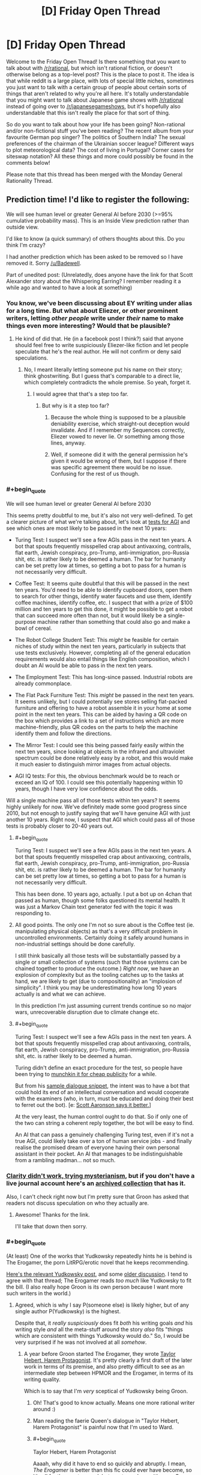 #+TITLE: [D] Friday Open Thread

* [D] Friday Open Thread
:PROPERTIES:
:Author: AutoModerator
:Score: 12
:DateUnix: 1572620774.0
:END:
Welcome to the Friday Open Thread! Is there something that you want to talk about with [[/r/rational]], but which isn't rational fiction, or doesn't otherwise belong as a top-level post? This is the place to post it. The idea is that while reddit is a large place, with lots of special little niches, sometimes you just want to talk with a certain group of people about certain sorts of things that aren't related to why you're all here. It's totally understandable that you might want to talk about Japanese game shows with [[/r/rational]] instead of going over to [[/r/japanesegameshows]], but it's hopefully also understandable that this isn't really the place for that sort of thing.

So do you want to talk about how your life has been going? Non-rational and/or non-fictional stuff you've been reading? The recent album from your favourite German pop singer? The politics of Southern India? The sexual preferences of the chairman of the Ukrainian soccer league? Different ways to plot meteorological data? The cost of living in Portugal? Corner cases for siteswap notation? All these things and more could possibly be found in the comments below!

Please note that this thread has been merged with the Monday General Rationality Thread.


** Prediction time! I'd like to register the following:

We will see human level or greater General AI before 2030 (>=95% cumulative probability mass). This is an Inside View prediction rather than outside view.

I'd like to know (a quick summary) of others thoughts about this. Do you think I'm crazy?

I had another prediction which has been asked to be removed so I have removed it. Sorry [[/u/Badewell]].

Part of unedited post: (Unrelatedly, does anyone have the link for that Scott Alexander story about the Whispering Earring? I remember reading it a while ago and wanted to have a look at something)
:PROPERTIES:
:Score: 3
:DateUnix: 1572626544.0
:END:

*** You know, we've been discussing about EY writing under alias for a long time. But what about Eliezer, or other prominent writers, letting /other people/ write under /their/ name to make things even more interesting? Would that be plausible?
:PROPERTIES:
:Score: 6
:DateUnix: 1572628955.0
:END:

**** He kind of did that. He (in a facebook post I think?) said that anyone should feel free to write suspiciously Eliezer-like fiction and let people speculate that he's the real author. He will not confirm or deny said speculations.
:PROPERTIES:
:Author: Roxolan
:Score: 7
:DateUnix: 1572631069.0
:END:

***** No, I meant literally letting someone put his name on their story; think ghostwriting. But I guess that's comparable to a direct lie, which completely contradicts the whole premise. So yeah, forget it.
:PROPERTIES:
:Score: 3
:DateUnix: 1572636741.0
:END:

****** I would agree that that's a step too far.
:PROPERTIES:
:Score: 1
:DateUnix: 1572638389.0
:END:

******* But why is it a step too far?
:PROPERTIES:
:Author: boomfarmer
:Score: 3
:DateUnix: 1572661993.0
:END:

******** Because the whole thing is supposed to be a plausible deniability exercise, which straight-out deception would invalidate. And if I remember my Sequences correctly, Eliezer vowed to never lie. Or something among those lines, anyway.
:PROPERTIES:
:Score: 3
:DateUnix: 1572680645.0
:END:


******** Well, if someone did it with the general permission he's given it would be wrong of them, but I suppose if there was specific agreement there would be no issue. Confusing for the rest of us though.
:PROPERTIES:
:Score: 1
:DateUnix: 1572663115.0
:END:


*** #+begin_quote
  We will see human level or greater General AI before 2030
#+end_quote

This seems pretty doubtful to me, but it's also not very well-defined. To get a clearer picture of what we're talking about, let's look at [[https://en.wikipedia.org/wiki/Artificial_general_intelligence#Tests_for_confirming_human-level_AGI%5B15%5D%5B16%5D][tests for AGI]] and see which ones are most likely to be passed in the next 10 years:

- Turing Test: I suspect we'll see a few AGIs pass in the next ten years. A bot that spouts frequently misspelled crap about antivaxxing, contrails, flat earth, Jewish conspiracy, pro-Trump, anti-immigration, pro-Russia shit, etc. is rather likely to be deemed a human. The bar for humanity can be set pretty low at times, so getting a bot to pass for a human is not necessarily very difficult.

- Coffee Test: It seems quite doubtful that this will be passed in the next ten years. You'd need to be able to identify cupboard doors, open them to search for other things, identify water faucets and use them, identify coffee machines, identify coffee, etc. I suspect that with a prize of $100 million and ten years to get this done, it might be possible to get a robot that can succeed more often than not, but it would likely be a single-purpose machine rather than something that could also go and make a bowl of cereal.

- The Robot College Student Test: This /might/ be feasible for certain niches of study within the next ten years, particularly in subjects that use tests exclusively. However, completing all of the general education requirements would also entail things like English composition, which I doubt an AI would be able to pass in the next ten years.

- The Employment Test: This has long-since passed. Industrial robots are already commonplace.

- The Flat Pack Furniture Test: This /might/ be passed in the next ten years. It seems unlikely, but I could potentially see stores selling flat-packed furniture and offering to have a robot assemble it in your home at some point in the next ten years. This can be aided by having a QR code on the box which provides a link to a set of instructions which are more machine-friendly, plus QR codes on the parts to help the machine identify them and follow the directions.

- The Mirror Test: I could see this being passed fairly easily within the next ten years, since looking at objects in the infrared and ultraviolet spectrum could be done relatively easy by a robot, and this would make it much easier to distinguish mirror images from actual objects.

- AGI IQ tests: For this, the obvious benchmark would be to reach or exceed an IQ of 100. I could see this potentially happening within 10 years, though I have very low confidence about the odds.

Will a single machine pass all of those tests within ten years? It seems highly unlikely for now. We've definitely made some good progress since 2010, but not enough to justify saying that we'll have genuine AGI with just another 10 years. Right now, I suspect that AGI which could pass all of those tests is probably closer to 20-40 years out.
:PROPERTIES:
:Author: Norseman2
:Score: 6
:DateUnix: 1572672624.0
:END:

**** #+begin_quote
  Turing Test: I suspect we'll see a few AGIs pass in the next ten years. A bot that spouts frequently misspelled crap about antivaxxing, contrails, flat earth, Jewish conspiracy, pro-Trump, anti-immigration, pro-Russia shit, etc. is rather likely to be deemed a human. The bar for humanity can be set pretty low at times, so getting a bot to pass for a human is not necessarily very difficult.
#+end_quote

This has been done. 10 years ago, actually. I put a bot up on 4chan that passed as human, though some folks questioned its mental health. It was just a Markov Chain text generator fed with the topic it was responding to.
:PROPERTIES:
:Author: jtolmar
:Score: 4
:DateUnix: 1572677021.0
:END:


**** All good points. The only one I'm not so sure about is the Coffee test (ie. manipulating physical objects) as that's a very difficult problem in uncontrolled environments. Certainly doing it safely around humans in non-industrial settings should be done carefully.

I still think basically all those tests will be substantially passed by a single or small collection of systems (such that those systems can be chained together to produce the outcome.) /Right now/, we have an explosion of complexity but as the tooling catches up to the tasks at hand, we are likely to get (due to compositionality) an "implosion of simplicity". I think you may be underestimating how long 10 years actually is and what we can achieve.

In this prediction I'm just assuming current trends continue so no major wars, unrecoverable disruption due to climate change etc.
:PROPERTIES:
:Score: 2
:DateUnix: 1572721608.0
:END:


**** #+begin_quote
  Turing Test: I suspect we'll see a few AGIs pass in the next ten years. A bot that spouts frequently misspelled crap about antivaxxing, contrails, flat earth, Jewish conspiracy, pro-Trump, anti-immigration, pro-Russia shit, etc. is rather likely to be deemed a human.
#+end_quote

Turing didn't define an exact procedure for the test, so people have been trying to [[https://en.wikipedia.org/wiki/Eugene_Goostman][munchkin it for cheap publicity]] for a while.

But from his [[http://www.alanturing.net/turing_archive/pages/Reference%20Articles/TheTuringTest.html][sample dialogue snippet]], the intent was to have a bot that could hold its end of an intellectual conversation and would cooperate with the examiners (who, in turn, must be educated and doing their best to ferret out the bot). [e: [[https://www.scottaaronson.com/blog/?p=1858][Scott Aaronson says it better.]]]

At the very least, the human control ought to do that. So if only one of the two can string a coherent reply together, the bot will be easy to find.

An AI that can pass a genuinely challenging Turing test, even if it's not a true AGI, could likely take over a ton of human service jobs - and finally realise the promised dream of everyone having their own personal assistant in their pocket. An AI that manages to be indistinguishable from a rambling madman... not so much.
:PROPERTIES:
:Author: Roxolan
:Score: 2
:DateUnix: 1572956543.0
:END:


*** [[http://squid314.livejournal.com/332946.html][Clarity didn't work, trying mysterianism]], but if you don't have a live journal account here's an [[http://www.archive.org/stream/ScottAlexanderStories2017/ScottAlexanderStories2017_djvu.txt][archived collection]] that has it.

Also, I can't check right now but I'm pretty sure that Groon has asked that readers not discuss speculation on who they actually are.
:PROPERTIES:
:Author: Badewell
:Score: 4
:DateUnix: 1572630739.0
:END:

**** Awesome! Thanks for the link.

I'll take that down then sorry.
:PROPERTIES:
:Score: 2
:DateUnix: 1572663297.0
:END:


*** #+begin_quote
  (At least) One of the works that Yudkowsky repeatedly hints he is behind is The Erogamer, the porn LitRPG/erotic novel that he keeps recommending.
#+end_quote

[[https://www.reddit.com/r/rational/comments/9esous/the_asteroid_strike_unconceivable_threats_in/e5ssj4x/][Here's the relevant Yudkowsky post]], and some [[https://www.reddit.com/r/rational/comments/9ft8w4/eliezers_latest_challenge_a_reverse_whodunit/e5z2bmj/][older discussion]]. I tend to agree with that thread; The Erogamer reads /too much/ like Yudkowsky to fit the bill. (I also really hope Groon is its own person because I want more such writers in the world.)
:PROPERTIES:
:Author: Roxolan
:Score: 3
:DateUnix: 1572628635.0
:END:

**** Agreed, which is why I say P(someone else) is likely higher, but of any single author P(Yudkowsky) is the highest.

Despite that, it /really suspiciously/ does fit /both/ his writing goals /and/ his writing style /and/ all the meta-stuff around the story /also/ fits "things which are consistent with things Yudkowsky would do." So, I would be very surprised if he was not involved at all /somehow/.
:PROPERTIES:
:Score: 2
:DateUnix: 1572638587.0
:END:

***** A year before Groon started The Erogamer, they wrote [[https://forums.sufficientvelocity.com/threads/taylor-hebert-harem-protagonist.26134/][Taylor Hebert, Harem Protagonist]]. It's pretty clearly a first draft of the later work in terms of its premise, and also pretty difficult to see as an intermediate step between HPMOR and the Erogamer, in terms of its writing quality.

Which is to say that I'm /very/ sceptical of Yudkowsky being Groon.
:PROPERTIES:
:Author: GeeJo
:Score: 9
:DateUnix: 1572651172.0
:END:

****** Oh! That's good to know actually. Means one more rational writer around :)
:PROPERTIES:
:Score: 1
:DateUnix: 1572656436.0
:END:


****** Man reading the faerie Queen's dialogue in "Taylor Hebert, Harem Protagonist" is painful now that I'm used to Ward.
:PROPERTIES:
:Author: RetardedWabbit
:Score: 1
:DateUnix: 1572703224.0
:END:


****** #+begin_quote
  Taylor Hebert, Harem Protagonist
#+end_quote

Aaaah, why did it have to end so quickly and abruptly. I mean, /The Erogamer/ is better than this fic could ever have become, so it's all for the greater good, but you teased me with more Groon-quality content only to snatch it away.
:PROPERTIES:
:Author: Roxolan
:Score: 1
:DateUnix: 1572956747.0
:END:


*** My predictions tend to have a shorter timeline too but 95% by 2030 seems pretty high. What's your inside view reasoning?
:PROPERTIES:
:Author: lupnra
:Score: 2
:DateUnix: 1573784923.0
:END:

**** Sure. So, the default situation which I expect to continue is pretty much Drexler's AI Services model or Christiano's prosaic AI (which pretty much describe the same situation to me.) In my estimate I'm conditioning on no globally catastrophic outcomes like war, asteroid strike and so on.

The inside view argument has to do with the rate of building tooling vs the rate of building capability (or, current level of capability). I view "intelligence" itself as best understood "like" a rate, call it a learning rate or what you will. It can be measured, but is difficult to do so. See eg Chollet's recent paper [[https://arxiv.org/pdf/1911.01547.pdf][The Measure of Intelligence]] My view on intelligence is a little more nuanced than what Chollet writes, but I will re-express it more simply:

Intelligence can be understood by seeing that there's at least two types.

1. Accumulated skill and knowledge, from which your "instrumental rationality" ie, the thing which is most often /measured/ by people seeking to measure the value of a system.
2. The efficiency and speed at which you acquire this knowledge, /taking into account resource usage/.

Chollet gives something like these two definitions. However, my view is that they are not unrelated. As a musician and gamer it is clear to me from personal experience that what you know (point 1) influences what you can learn, and how you learn (point 2). And the reverse is also true in an obvious way.

Note: This is not the same thing as the "crystallised vs fluid" intelligence model. Both parts are fluid and changing in this case.

Towards further understanding, it helps to make the observation from music that although there "appears" to be such a thing which many would describe as "repetition," in reality, when the context is taken into account, the best model for the situation is no longer "it is a repeat." This is due to the different /contexts/ provided; there is a different before and after. Even when a pianist repeats one singular note, each individual note can be uniquely interesting in its own way.

I believe humans are very powerful optimisation processes. Currently, we can on average be roughly quantified by our language-processing capacity when speaking out loud to each other. Recent research shows we have about 38 bits of "optimisation power" in this task (roughly corresponding to the Turing test). (Sorry, I can't find the page I had in mind for this, I believe I would have found it from Hacker News. Perhaps google?)

This (~38 bits) was found across all languages studied - more information-dense languages tended to be said more slowly and less dense languages said more quickly, so the information transfer speed remained roughly constant.

What this means is that the optimisation power of a machine able to pass the Turing test in full generality only need be about 2^{39,} (549 Gigabit); ie, it can choose a unique response during the timeframe of a conversation out of a 549 gigabit database (68 GB), where much of the database may be updated or not when the context (by which I mean conversation history and expected future conversation continuation) changes. We already have plentiful hardware capable of doing this. The engineering problem is only the specific algorithm which chooses the response appropriate to the context.

Now, you may argue, but doesn't a human draw on a much larger pool of semantic concepts in order to generate this response out of (apparently) 2^{38} ish possible responses within a few milliseconds, or even before the opposing speaker has finished? Well, yes, but we are not trying to solve /literally everything a human could do in one go/ using AI. There's no reason to expect a single algorithm to generalise to a "full, FOOM superintelligence" when you design that algorithm for a specific purpose that doesn't include that.

This is basically why I think most of the currently defined tests will be passed by automated systems roughly within a decade. It is BOTH the case that current tests are inadequate to capture what we really /mean/ when we're talking about "artificial general intelligence," and so are relatively easy to pass by methods other than creating artificial general intelligence, AND that the default, prosaic continuation of current trends will predictably result in these tests being passed by 2030.

My best estimation of the current situation is that everyone is pretty much following their microeconomic incentives. Therefore due to somewhat Molochian reasoning, I don't expect the situation to change drastically. Hence my prediction.

Since nothing has to change in order for our capability (indeed, we already have it) to become able to pass many of the current "general AI" tests, the problem then becomes only a question of writing the necessary tooling and software to chain the various sub-solutionary programs into a working system. This is done at a slower rate, and mostly by smart hobbyists, so I expect this to be the bottleneck. However, smart hobbyists are smart, and 10 years is a long time. I feel confident in my prediction based on this.

As a recent example, [[https://www.facebook.com/100006735798590/posts/2547632585471243/][John Carmack announced he is working on general AI]]. This is the kind of thing which is expected by my model of the world in which this prediction was generated - as the problem becomes tractable in engineering terms, engineers will recognise this and focus on creating the tooling to solve it, purely because it is obviously an important problem.

Because creating tooling "looks like" from the outside, "no progress," we may not see anything significant until 2025 or later. Nevertheless, that does not mean no progress is being made.

What I also expect to happen however is for people like Francois Chollet to design better tests of intelligence which more fully capture what we really mean when we say the vague word. Of those expected, but unknown, future tests, I cannot guess at the likelihood of us developing systems to pass them, except if, somewhere during this process an actual general AI is developed which can do all intellectual tasks humans can do including AI research and program development. In which case, all bets are off. However, my prediction would still have come true.

All of this has large implications for safety. If MIRI, FHI, OpenAI, etc do not work with and substantially solve many of the safety issues surrounding dissemination of such technology, we will end up in a world where "fake news" is /more common/ than real news, and easier to produce. It will be easier to talk to a machine than to a human - real humans will not be able to tell the difference. Is this xkcd's "Mission Fucking Accomplished," or is this a horrifying dystopia? I don't have the answer to that question.
:PROPERTIES:
:Score: 2
:DateUnix: 1573829439.0
:END:
